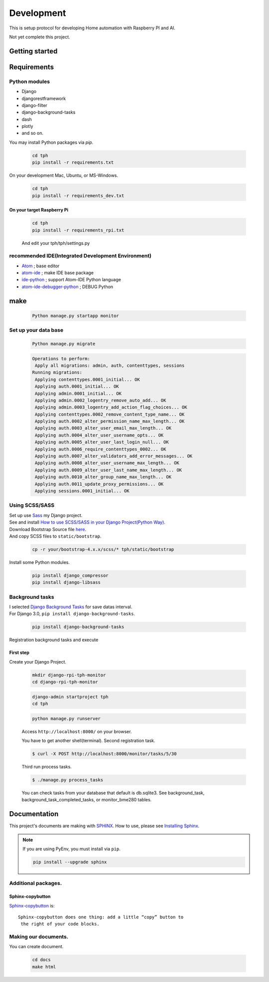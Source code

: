 ###########
Development
###########

This is setup protocol for developing Home automation with Raspberry PI
and AI.

Not yet complete this project.

***************
Getting started
***************

************
Requirements
************

Python modules
==============

-  Django
-  djangorestframework
-  django-filter
-  django-background-tasks
-  dash
-  plotly
-  and so on.

You may install Python packages via `pip`.

    .. code-block:: shell

        cd tph
        pip install -r requirements.txt

On your development Mac, Ubuntu, or MS-Windows.

    .. code-block:: shell

        cd tph
        pip install -r requirements_dev.txt

On your target Raspberry Pi
---------------------------

    .. code-block:: shell

        cd tph
        pip install -r requirements_rpi.txt

    And edit your tph/tph/settings.py

    .. code-block:: Python
        :lineno-start: 274

        ON_RASPBERRY_PI = True
        USE_SMBUS2 = True


recommended IDE(Integrated Development Environment)
===================================================

-  `Atom <https://atom.io>`__ ; base editor
-  `atom-ide <https://ide.atom.io>`__ ; make IDE base package
-  `ide-python <https://atom.io/packages/ide-python>`__ ; support Atom-IDE Python language
-  `atom-ide-debugger-python <https://atom.io/packages/atom-ide-debugger-python>`__ ; DEBUG Python

****
make
****

    .. code-block:: shell

        Python manage.py startapp monitor

Set up your data base
=====================

    .. code-block:: shell

        Python manage.py migrate

    .. code-block:: shell

        Operations to perform:
         Apply all migrations: admin, auth, contenttypes, sessions
        Running migrations:
         Applying contenttypes.0001_initial... OK
         Applying auth.0001_initial... OK
         Applying admin.0001_initial... OK
         Applying admin.0002_logentry_remove_auto_add... OK
         Applying admin.0003_logentry_add_action_flag_choices... OK
         Applying contenttypes.0002_remove_content_type_name... OK
         Applying auth.0002_alter_permission_name_max_length... OK
         Applying auth.0003_alter_user_email_max_length... OK
         Applying auth.0004_alter_user_username_opts... OK
         Applying auth.0005_alter_user_last_login_null... OK
         Applying auth.0006_require_contenttypes_0002... OK
         Applying auth.0007_alter_validators_add_error_messages... OK
         Applying auth.0008_alter_user_username_max_length... OK
         Applying auth.0009_alter_user_last_name_max_length... OK
         Applying auth.0010_alter_group_name_max_length... OK
         Applying auth.0011_update_proxy_permissions... OK
         Applying sessions.0001_initial... OK

Using SCSS/SASS
===============

| Set up use `Sass <https://sass-lang.com>`_ my Django project.
| See and install `How to use SCSS/SASS in your Django Project(Python
  Way) <https://www.accordbox.com/blog/how-use-scss-sass-your-django-project-python-way/>`__.

| Download Bootstrap Source file
  `here <https://getbootstrap.com/docs/4.3/getting-started/download/#source-files>`__.
| And copy SCSS files to ``static/bootstrap``.

    .. code-block:: shell

        cp -r your/bootstrap-4.x.x/scss/* tph/static/bootstrap

Install some Python modules.

    .. code-block:: shell

        pip install django_compressor
        pip install django-libsass

Background tasks
================

| I selected `Django Background
  Tasks <https://github.com/arteria/django-background-tasks>`__ for save
  datas interval.
| For Django 3.0, ``pip install django-background-tasks``.

    .. code-block:: shell

        pip install django-background-tasks

Registration background tasks and execute


First step
----------

Create your Django Project.

    .. code-block:: shell

        mkdir django-rpi-tph-monitor
        cd django-rpi-tph-monitor

    .. code-block:: shell

        django-admin startproject tph
        cd tph

    .. code-block:: shell

        python manage.py runserver

    Access ``http://localhost:8000/`` on your browser. |Django First Boot|


    .. |Django First Boot| image:: ../assets/images/first-django.png


    You have to get another shell(terminal). Second registration task.

    .. code-block:: shell

        $ curl -X POST http://localhost:8000/monitor/tasks/5/30

    Third run process tasks.

    .. code-block:: shell

        $ ./manage.py process_tasks

    You can check tasks from your database that default is db.sqlite3. See
    background_task, background_task_completed_tasks, or monitor_bme280
    tables.

*************
Documentation
*************

This project's documents are making with `SPHINX <https://www.sphinx-doc.org/en/master/>`_. How to use, please see `Installing Sphinx <https://www.sphinx-doc.org/en/master/usage/installation.html>`_.

.. note::

    If you are using PyEnv, you must install via ``pip``.

    .. code-block:: shell
    
        pip install --upgrade sphinx

Additional packages.
====================

Sphinx-copybutton
-----------------

`Sphinx-copybutton <https://sphinx-copybutton.readthedocs.io/>`_ is::

    Sphinx-copybutton does one thing: add a little “copy” button to
     the right of your code blocks.

Making our documents.
=====================

You can create document.

    .. code-block:: shell
    
        cd docs
        make html
